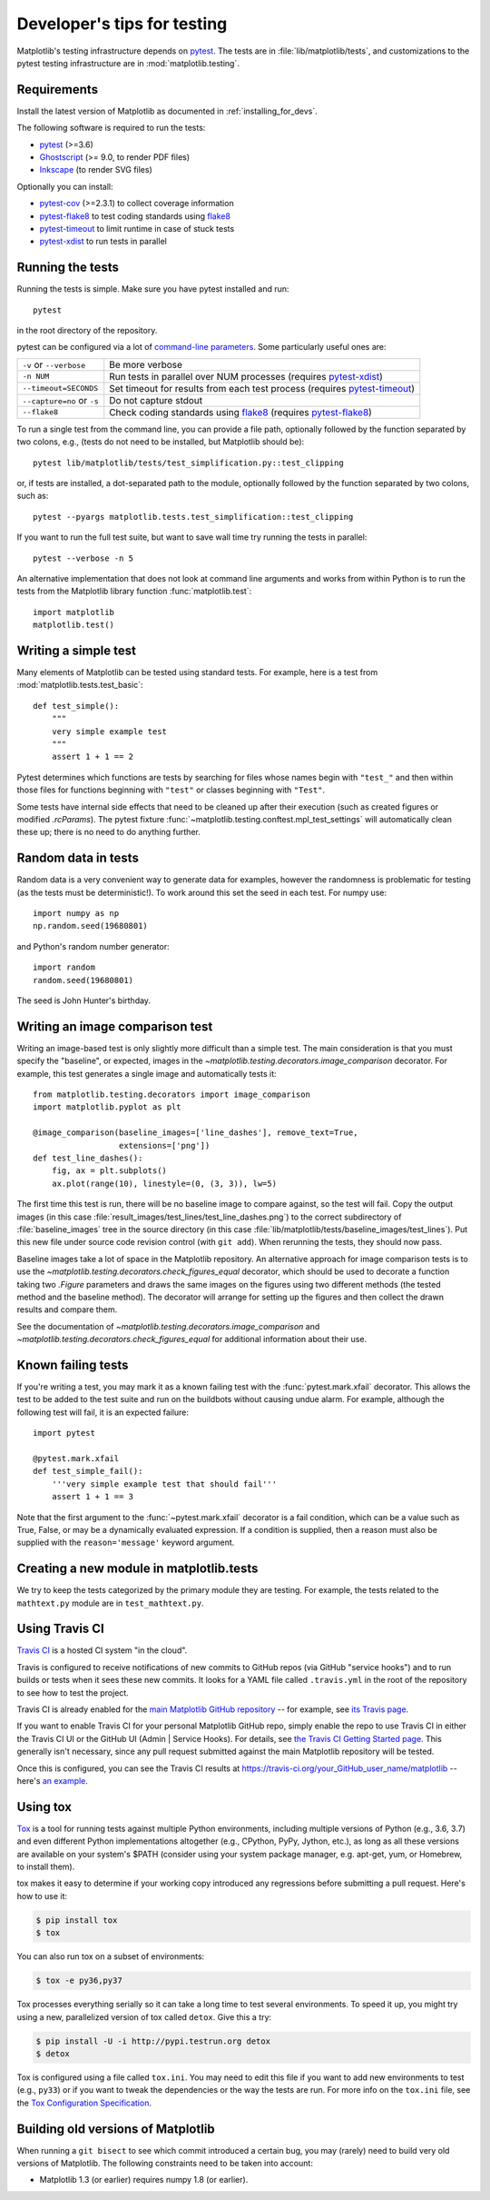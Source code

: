 .. _testing:

============================
Developer's tips for testing
============================

Matplotlib's testing infrastructure depends on pytest_. The tests are in
:file:`lib/matplotlib/tests`, and customizations to the pytest testing
infrastructure are in :mod:`matplotlib.testing`.

.. _pytest: http://doc.pytest.org/en/latest/
.. _Ghostscript: https://www.ghostscript.com/
.. _Inkscape: https://inkscape.org
.. _pytest-cov: https://pytest-cov.readthedocs.io/en/latest/
.. _pytest-flake8: https://pypi.org/project/pytest-flake8/
.. _pytest-xdist: https://pypi.org/project/pytest-xdist/
.. _pytest-timeout: https://pypi.org/project/pytest-timeout/
.. _flake8: https://pypi.org/project/flake8/

Requirements
------------

Install the latest version of Matplotlib as documented in
:ref:`installing_for_devs`.

The following software is required to run the tests:

- pytest_ (>=3.6)
- Ghostscript_ (>= 9.0, to render PDF files)
- Inkscape_ (to render SVG files)

Optionally you can install:

- pytest-cov_ (>=2.3.1) to collect coverage information
- pytest-flake8_ to test coding standards using flake8_
- pytest-timeout_ to limit runtime in case of stuck tests
- pytest-xdist_ to run tests in parallel


Running the tests
-----------------

Running the tests is simple. Make sure you have pytest installed and run::

   pytest

in the root directory of the repository.

pytest can be configured via a lot of `command-line parameters`_. Some
particularly useful ones are:

=============================  ===========
``-v`` or ``--verbose``        Be more verbose
``-n NUM``                     Run tests in parallel over NUM
                               processes (requires pytest-xdist_)
``--timeout=SECONDS``          Set timeout for results from each test
                               process (requires pytest-timeout_)
``--capture=no`` or ``-s``     Do not capture stdout
``--flake8``                   Check coding standards using flake8_
                               (requires pytest-flake8_)
=============================  ===========

To run a single test from the command line, you can provide a file path,
optionally followed by the function separated by two colons, e.g., (tests do
not need to be installed, but Matplotlib should be)::

  pytest lib/matplotlib/tests/test_simplification.py::test_clipping

or, if tests are installed, a dot-separated path to the module, optionally
followed by the function separated by two colons, such as::

  pytest --pyargs matplotlib.tests.test_simplification::test_clipping

If you want to run the full test suite, but want to save wall time try
running the tests in parallel::

  pytest --verbose -n 5

An alternative implementation that does not look at command line arguments
and works from within Python is to run the tests from the Matplotlib library
function :func:`matplotlib.test`::

  import matplotlib
  matplotlib.test()


.. _command-line parameters: http://doc.pytest.org/en/latest/usage.html


Writing a simple test
---------------------

Many elements of Matplotlib can be tested using standard tests. For
example, here is a test from :mod:`matplotlib.tests.test_basic`::

  def test_simple():
      """
      very simple example test
      """
      assert 1 + 1 == 2

Pytest determines which functions are tests by searching for files whose names
begin with ``"test_"`` and then within those files for functions beginning with
``"test"`` or classes beginning with ``"Test"``.

Some tests have internal side effects that need to be cleaned up after their
execution (such as created figures or modified `.rcParams`). The pytest fixture
:func:`~matplotlib.testing.conftest.mpl_test_settings` will automatically clean
these up; there is no need to do anything further.

Random data in tests
--------------------

Random data is a very convenient way to generate data for examples,
however the randomness is problematic for testing (as the tests
must be deterministic!).  To work around this set the seed in each test.
For numpy use::

  import numpy as np
  np.random.seed(19680801)

and Python's random number generator::

  import random
  random.seed(19680801)

The seed is John Hunter's birthday.

Writing an image comparison test
--------------------------------

Writing an image-based test is only slightly more difficult than a simple
test. The main consideration is that you must specify the "baseline", or
expected, images in the `~matplotlib.testing.decorators.image_comparison`
decorator. For example, this test generates a single image and automatically
tests it::

   from matplotlib.testing.decorators import image_comparison
   import matplotlib.pyplot as plt

   @image_comparison(baseline_images=['line_dashes'], remove_text=True,
                     extensions=['png'])
   def test_line_dashes():
       fig, ax = plt.subplots()
       ax.plot(range(10), linestyle=(0, (3, 3)), lw=5)

The first time this test is run, there will be no baseline image to compare
against, so the test will fail.  Copy the output images (in this case
:file:`result_images/test_lines/test_line_dashes.png`) to the correct
subdirectory of :file:`baseline_images` tree in the source directory (in this
case :file:`lib/matplotlib/tests/baseline_images/test_lines`).  Put this new
file under source code revision control (with ``git add``).  When rerunning
the tests, they should now pass.

Baseline images take a lot of space in the Matplotlib repository.
An alternative approach for image comparison tests is to use the
`~matplotlib.testing.decorators.check_figures_equal` decorator, which should be
used to decorate a function taking two `.Figure` parameters and draws the same
images on the figures using two different methods (the tested method and the
baseline method).  The decorator will arrange for setting up the figures and
then collect the drawn results and compare them.

See the documentation of `~matplotlib.testing.decorators.image_comparison` and
`~matplotlib.testing.decorators.check_figures_equal` for additional information
about their use.

Known failing tests
-------------------

If you're writing a test, you may mark it as a known failing test with the
:func:`pytest.mark.xfail` decorator. This allows the test to be added to the
test suite and run on the buildbots without causing undue alarm. For example,
although the following test will fail, it is an expected failure::

  import pytest

  @pytest.mark.xfail
  def test_simple_fail():
      '''very simple example test that should fail'''
      assert 1 + 1 == 3

Note that the first argument to the :func:`~pytest.mark.xfail` decorator is a
fail condition, which can be a value such as True, False, or may be a
dynamically evaluated expression. If a condition is supplied, then a reason
must also be supplied with the ``reason='message'`` keyword argument.

Creating a new module in matplotlib.tests
-----------------------------------------

We try to keep the tests categorized by the primary module they are
testing.  For example, the tests related to the ``mathtext.py`` module
are in ``test_mathtext.py``.

Using Travis CI
---------------

`Travis CI <https://travis-ci.com/>`_ is a hosted CI system "in the
cloud".

Travis is configured to receive notifications of new commits to GitHub
repos (via GitHub "service hooks") and to run builds or tests when it
sees these new commits. It looks for a YAML file called
``.travis.yml`` in the root of the repository to see how to test the
project.

Travis CI is already enabled for the `main Matplotlib GitHub
repository <https://github.com/matplotlib/matplotlib/>`_ -- for
example, see `its Travis page
<https://travis-ci.com/matplotlib/matplotlib>`_.

If you want to enable Travis CI for your personal Matplotlib GitHub
repo, simply enable the repo to use Travis CI in either the Travis CI
UI or the GitHub UI (Admin | Service Hooks). For details, see `the
Travis CI Getting Started page
<https://docs.travis-ci.com/user/getting-started/>`_.  This
generally isn't necessary, since any pull request submitted against
the main Matplotlib repository will be tested.

Once this is configured, you can see the Travis CI results at
https://travis-ci.org/your_GitHub_user_name/matplotlib -- here's `an
example <https://travis-ci.org/msabramo/matplotlib>`_.


Using tox
---------

`Tox <https://tox.readthedocs.io/en/latest/>`_ is a tool for running tests
against multiple Python environments, including multiple versions of Python
(e.g., 3.6, 3.7) and even different Python implementations altogether
(e.g., CPython, PyPy, Jython, etc.), as long as all these versions are
available on your system's $PATH (consider using your system package manager,
e.g. apt-get, yum, or Homebrew, to install them).

tox makes it easy to determine if your working copy introduced any
regressions before submitting a pull request. Here's how to use it:

.. code-block:: bash

    $ pip install tox
    $ tox

You can also run tox on a subset of environments:

.. code-block:: bash

    $ tox -e py36,py37

Tox processes everything serially so it can take a long time to test
several environments. To speed it up, you might try using a new,
parallelized version of tox called ``detox``. Give this a try:

.. code-block:: bash

    $ pip install -U -i http://pypi.testrun.org detox
    $ detox

Tox is configured using a file called ``tox.ini``. You may need to
edit this file if you want to add new environments to test (e.g.,
``py33``) or if you want to tweak the dependencies or the way the
tests are run. For more info on the ``tox.ini`` file, see the `Tox
Configuration Specification
<https://tox.readthedocs.io/en/latest/config.html>`_.

Building old versions of Matplotlib
-----------------------------------

When running a ``git bisect`` to see which commit introduced a certain bug,
you may (rarely) need to build very old versions of Matplotlib.  The following
constraints need to be taken into account:

- Matplotlib 1.3 (or earlier) requires numpy 1.8 (or earlier).
